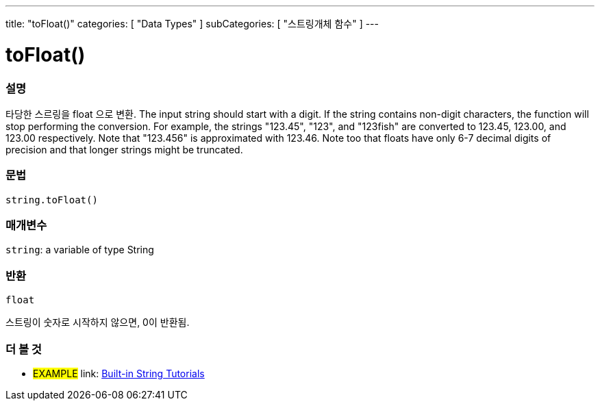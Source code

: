 ﻿---
title: "toFloat()"
categories: [ "Data Types" ]
subCategories: [ "스트링개체 함수" ]
---





= toFloat()


// OVERVIEW SECTION STARTS
[#overview]
--

[float]
=== 설명
타당한 스르링을 float 으로 변환.
The input string should start with a digit. If the string contains non-digit characters, the function will stop performing the conversion. For example, the strings "123.45", "123", and "123fish" are converted to 123.45, 123.00, and 123.00 respectively. Note that "123.456" is approximated with 123.46. Note too that floats have only 6-7 decimal digits of precision and that longer strings might be truncated.

[%hardbreaks]


[float]
=== 문법
[source,arduino]
----
string.toFloat()
----

[float]
=== 매개변수
`string`: a variable of type String


[float]
=== 반환
`float`

스트링이 숫자로 시작하지 않으면, 0이 반환됨.

--
// OVERVIEW SECTION ENDS



// HOW TO USE SECTION ENDS


// SEE ALSO SECTION
[#see_also]
--

[float]
=== 더 볼 것

[role="example"]
* #EXAMPLE# link: https://www.arduino.cc/en/Tutorial/BuiltInExamples#strings[Built-in String Tutorials]
--
// SEE ALSO SECTION ENDS
